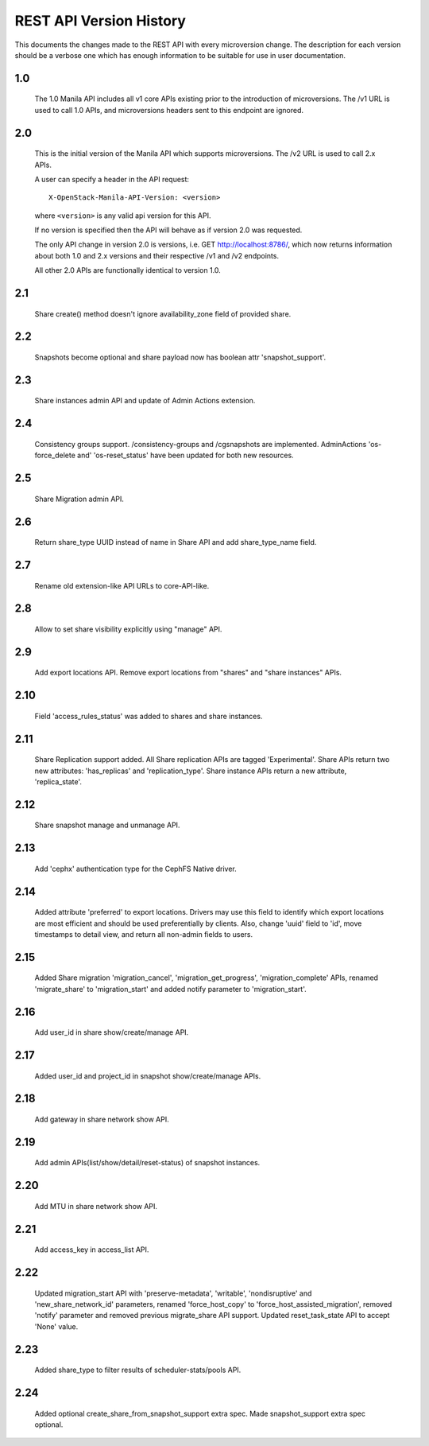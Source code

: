 REST API Version History
========================

This documents the changes made to the REST API with every
microversion change. The description for each version should be a
verbose one which has enough information to be suitable for use in
user documentation.

1.0
---
  The 1.0 Manila API includes all v1 core APIs existing prior to
  the introduction of microversions.  The /v1 URL is used to call
  1.0 APIs, and microversions headers sent to this endpoint are
  ignored.

2.0
---
  This is the initial version of the Manila API which supports
  microversions.  The /v2 URL is used to call 2.x APIs.

  A user can specify a header in the API request::

    X-OpenStack-Manila-API-Version: <version>

  where ``<version>`` is any valid api version for this API.

  If no version is specified then the API will behave as if version 2.0
  was requested.

  The only API change in version 2.0 is versions, i.e.
  GET http://localhost:8786/, which now returns information about
  both 1.0 and 2.x versions and their respective /v1 and /v2 endpoints.

  All other 2.0 APIs are functionally identical to version 1.0.

2.1
---
  Share create() method doesn't ignore availability_zone field of provided
  share.

2.2
---
  Snapshots become optional and share payload now has
  boolean attr 'snapshot_support'.

2.3
---
  Share instances admin API and update of Admin Actions extension.

2.4
---
  Consistency groups support. /consistency-groups and /cgsnapshots are
  implemented. AdminActions 'os-force_delete and' 'os-reset_status' have been
  updated for both new resources.

2.5
---
  Share Migration admin API.

2.6
---
  Return share_type UUID instead of name in Share API and add share_type_name
  field.

2.7
---
  Rename old extension-like API URLs to core-API-like.

2.8
---
  Allow to set share visibility explicitly using "manage" API.

2.9
---
  Add export locations API. Remove export locations from "shares" and
  "share instances" APIs.

2.10
----
  Field 'access_rules_status' was added to shares and share instances.

2.11
----
  Share Replication support added. All Share replication APIs are tagged
  'Experimental'. Share APIs return two new attributes: 'has_replicas' and
  'replication_type'. Share instance APIs return a new attribute,
  'replica_state'.

2.12
----
  Share snapshot manage and unmanage API.

2.13
----
  Add 'cephx' authentication type for the CephFS Native driver.

2.14
----
  Added attribute 'preferred' to export locations.  Drivers may use this
  field to identify which export locations are most efficient and should be
  used preferentially by clients.  Also, change 'uuid' field to 'id', move
  timestamps to detail view, and return all non-admin fields to users.

2.15
----
  Added Share migration 'migration_cancel', 'migration_get_progress',
  'migration_complete' APIs, renamed 'migrate_share' to 'migration_start' and
  added notify parameter to 'migration_start'.

2.16
----
  Add user_id in share show/create/manage API.

2.17
----
  Added user_id and project_id in snapshot show/create/manage APIs.

2.18
----
  Add gateway in share network show API.

2.19
----
  Add admin APIs(list/show/detail/reset-status) of snapshot instances.

2.20
----
  Add MTU in share network show API.

2.21
----
  Add access_key in access_list API.

2.22
----
  Updated migration_start API with 'preserve-metadata', 'writable',
  'nondisruptive' and 'new_share_network_id' parameters, renamed
  'force_host_copy' to 'force_host_assisted_migration', removed 'notify'
  parameter and removed previous migrate_share API support. Updated
  reset_task_state API to accept 'None' value.

2.23
----
  Added share_type to filter results of scheduler-stats/pools API.

2.24
----
  Added optional create_share_from_snapshot_support extra spec. Made
  snapshot_support extra spec optional.
